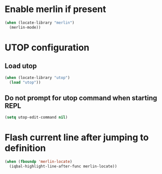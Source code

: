 * Enable merlin if present
  #+BEGIN_SRC emacs-lisp
    (when (locate-library "merlin")
      (merlin-mode))
  #+END_SRC


* UTOP configuration
** Load utop
   #+BEGIN_SRC emacs-lisp
     (when (locate-library "utop")
       (load "utop"))
   #+END_SRC

** Do not prompt for utop command when starting REPL
  #+BEGIN_SRC emacs-lisp
    (setq utop-edit-command nil)
  #+END_SRC


* Flash current line after jumping to definition
  #+BEGIN_SRC emacs-lisp
    (when (fboundp 'merlin-locate)
      (iqbal-highlight-line-after-func merlin-locate))
  #+END_SRC
